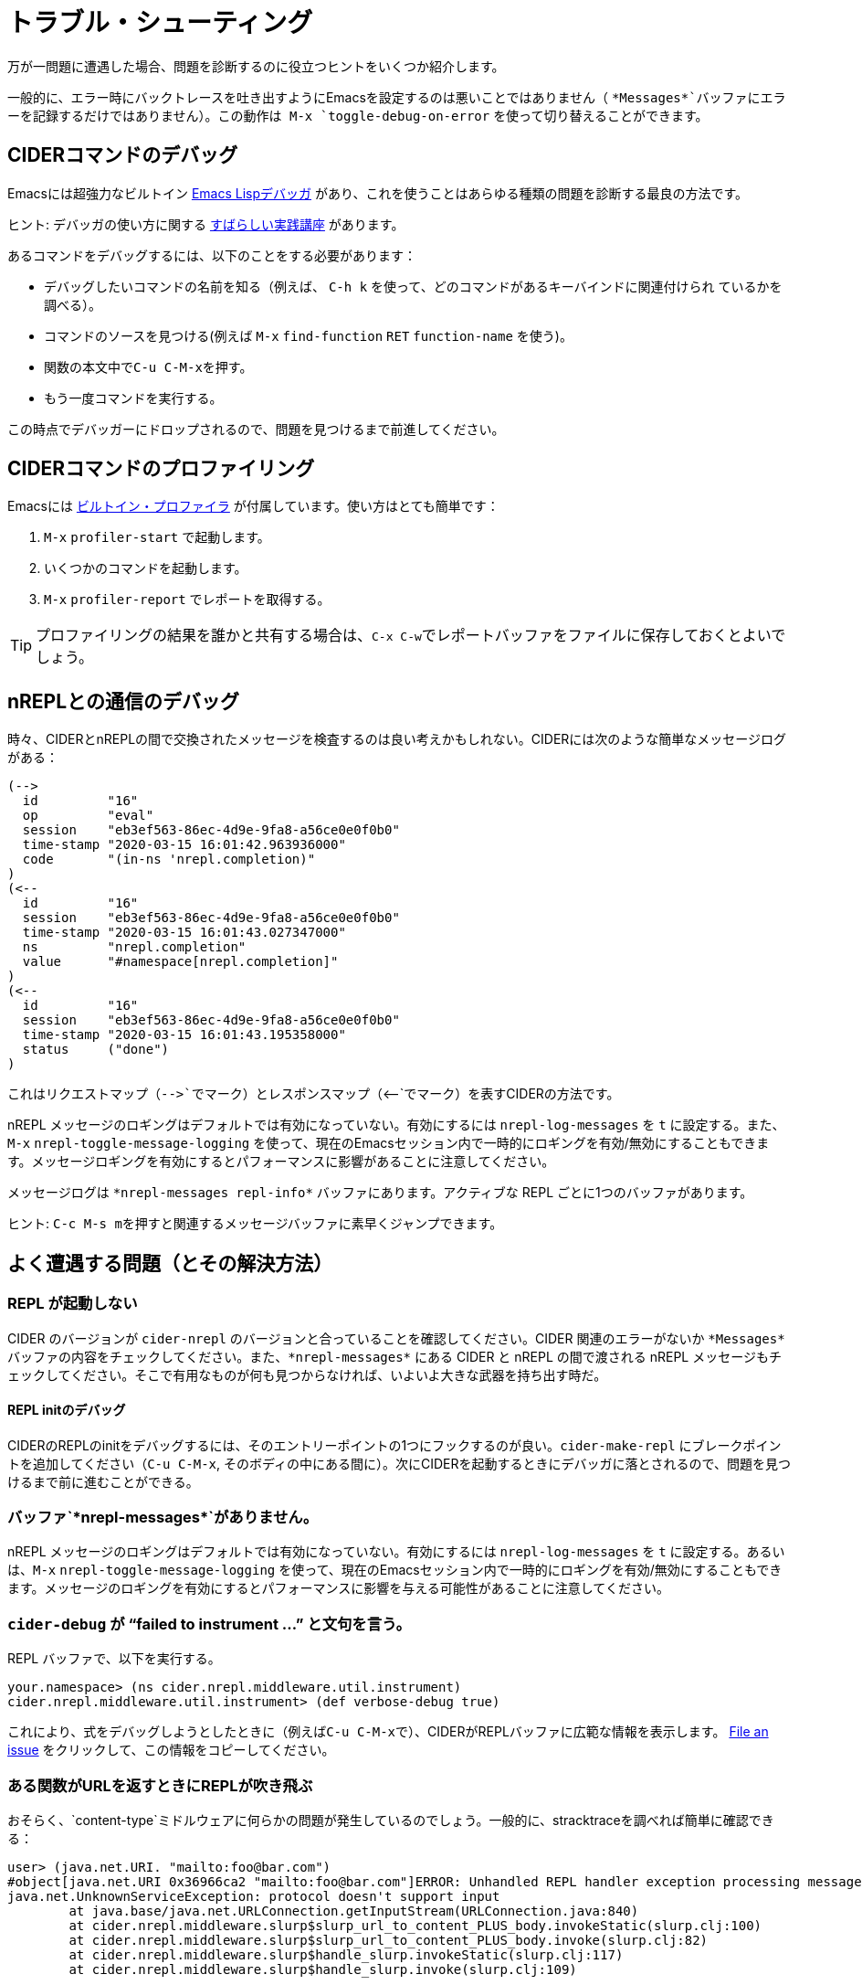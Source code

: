 = トラブル・シューティング
:experimental:

万が一問題に遭遇した場合、問題を診断するのに役立つヒントをいくつか紹介します。

一般的に、エラー時にバックトレースを吐き出すようにEmacsを設定するのは悪いことではありません（ `+*Messages*+`バッファにエラーを記録するだけではありません）。この動作は kbd:[M-x] `toggle-debug-on-error` を使って切り替えることができます。

== CIDERコマンドのデバッグ

Emacsには超強力なビルトイン  http://www.gnu.org/software/emacs/manual/html_node/elisp/Edebug.html[Emacs Lispデバッガ] があり、これを使うことはあらゆる種類の問題を診断する最良の方法です。

ヒント: デバッガの使い方に関する https://www.youtube.com/watch?v=odkYXXYOxpo[すばらしい実践講座] があります。

あるコマンドをデバッグするには、以下のことをする必要があります：

* デバッグしたいコマンドの名前を知る（例えば、 kbd:[C-h k] を使って、どのコマンドがあるキーバインドに関連付けられ ているかを調べる）。
* コマンドのソースを見つける(例えば kbd:[M-x] `find-function` kbd:[RET] `function-name` を使う)。
* 関数の本文中でkbd:[C-u C-M-x]を押す。
* もう一度コマンドを実行する。

この時点でデバッガーにドロップされるので、問題を見つけるまで前進してください。

== CIDERコマンドのプロファイリング

Emacsには https://www.gnu.org/software/emacs/manual/html_node/elisp/Profiling.html[ビルトイン・プロファイラ] が付属しています。使い方はとても簡単です：

. kbd:[M-x] `profiler-start` で起動します。
. いくつかのコマンドを起動します。
. kbd:[M-x] `profiler-report` でレポートを取得する。

TIP: プロファイリングの結果を誰かと共有する場合は、kbd:[C-x C-w]でレポートバッファをファイルに保存しておくとよいでしょう。

== nREPLとの通信のデバッグ

時々、CIDERとnREPLの間で交換されたメッセージを検査するのは良い考えかもしれない。CIDERには次のような簡単なメッセージログがある：

  (-->
    id         "16"
    op         "eval"
    session    "eb3ef563-86ec-4d9e-9fa8-a56ce0e0f0b0"
    time-stamp "2020-03-15 16:01:42.963936000"
    code       "(in-ns 'nrepl.completion)"
  )
  (<--
    id         "16"
    session    "eb3ef563-86ec-4d9e-9fa8-a56ce0e0f0b0"
    time-stamp "2020-03-15 16:01:43.027347000"
    ns         "nrepl.completion"
    value      "#namespace[nrepl.completion]"
  )
  (<--
    id         "16"
    session    "eb3ef563-86ec-4d9e-9fa8-a56ce0e0f0b0"
    time-stamp "2020-03-15 16:01:43.195358000"
    status     ("done")
  )

これはリクエストマップ（`+-->+`でマーク）とレスポンスマップ（`+<--+`でマーク）を表すCIDERの方法です。

nREPL メッセージのロギングはデフォルトでは有効になっていない。有効にするには `nrepl-log-messages` を `t` に設定する。また、kbd:[M-x] `nrepl-toggle-message-logging` を使って、現在のEmacsセッション内で一時的にロギングを有効/無効にすることもできます。メッセージロギングを有効にするとパフォーマンスに影響があることに注意してください。

メッセージログは `+*nrepl-messages repl-info*+` バッファにあります。アクティブな REPL ごとに1つのバッファがあります。

ヒント: kbd:[C-c M-s m]を押すと関連するメッセージバッファに素早くジャンプできます。

== よく遭遇する問題（とその解決方法）

=== REPL が起動しない

CIDER のバージョンが `cider-nrepl` のバージョンと合っていることを確認してください。CIDER 関連のエラーがないか `+*Messages*+` バッファの内容をチェックしてください。また、`+*nrepl-messages*+` にある CIDER と nREPL の間で渡される nREPL メッセージもチェックしてください。そこで有用なものが何も見つからなければ、いよいよ大きな武器を持ち出す時だ。

==== REPL initのデバッグ

CIDERのREPLのinitをデバッグするには、そのエントリーポイントの1つにフックするのが良い。`cider-make-repl` にブレークポイントを追加してください（kbd:[C-u C-M-x], そのボディの中にある間に）。次にCIDERを起動するときにデバッガに落とされるので、問題を見つけるまで前に進むことができる。

=== バッファ`+*nrepl-messages*+`がありません。

nREPL メッセージのロギングはデフォルトでは有効になっていない。有効にするには `nrepl-log-messages` を `t` に設定する。あるいは、kbd:[M-x] `nrepl-toggle-message-logging` を使って、現在のEmacsセッション内で一時的にロギングを有効/無効にすることもできます。メッセージのロギングを有効にするとパフォーマンスに影響を与える可能性があることに注意してください。

=== `cider-debug` が "`failed to instrument ...`" と文句を言う。

REPL バッファで、以下を実行する。

 your.namespace> (ns cider.nrepl.middleware.util.instrument)
 cider.nrepl.middleware.util.instrument> (def verbose-debug true)

これにより、式をデバッグしようとしたときに（例えばkbd:[C-u C-M-x]で）、CIDERがREPLバッファに広範な情報を表示します。 https://github.com/clojure-emacs/cider-nrepl/issues/new[File an issue] をクリックして、この情報をコピーしてください。

=== ある関数がURLを返すときにREPLが吹き飛ぶ

おそらく、`content-type`ミドルウェアに何らかの問題が発生しているのでしょう。一般的に、stracktraceを調べれば簡単に確認できる：

[source,clojure]
----
user> (java.net.URI. "mailto:foo@bar.com")
#object[java.net.URI 0x36966ca2 "mailto:foo@bar.com"]ERROR: Unhandled REPL handler exception processing message {:op slurp, :url mailto:foo@bar.com, :session 69c4d8e1-7bb4-45ad-8075-d21995fd50ab, :id 1579}
java.net.UnknownServiceException: protocol doesn't support input
	at java.base/java.net.URLConnection.getInputStream(URLConnection.java:840)
	at cider.nrepl.middleware.slurp$slurp_url_to_content_PLUS_body.invokeStatic(slurp.clj:100)
	at cider.nrepl.middleware.slurp$slurp_url_to_content_PLUS_body.invoke(slurp.clj:82)
	at cider.nrepl.middleware.slurp$handle_slurp.invokeStatic(slurp.clj:117)
	at cider.nrepl.middleware.slurp$handle_slurp.invoke(slurp.clj:109)
----

ミドルウェアを無効にするには、次のようにする：

[source,lisp]
----
(setq cider-repl-use-content-types t)
----

CIDER 0.25からはデフォルトで無効になっている。

=== Debugging freezes & lock-ups

Sometimes a CIDER command might hang for a while (e.g. due to a bug or a configuration issue). Such problems are super annoying, but are relatively easy to debug. Here are a few steps you can take in such situations:

* Do kbd:[M-x] `toggle-debug-on-quit`
* Reproduce the problem
* Hit kbd:[C-g] around 10 seconds into the hang

This will bring up a backtrace with the entire function stack, including function arguments. So you should be able to figure out what's going on (or at least what's being required).

=== Warning saying you have to use newer nREPL

CIDER currently requires at least nREPL 0.6 to work properly. As nREPL comes bundled with Leiningen and Boot, from time to time you might have to override the version supplied by them (e.g. if you're forced to use an older version of Leiningen or there's no release bundling the required nREPL version yet). Leiningen users can add this to their `profiles.clj` to force the proper dependency:

[source,clojure]
----
{:repl {:dependencies [[nrepl/nrepl "x.y.z"]]}}
----

The procedure is pretty similar for Boot.

IMPORTANT: Make sure you add the newer nREPL dependency to the `:dependencies` key instead of `:plugins` (where the `cider-nrepl` Lein plugin resides). That's a pretty common mistake.

Generally you're advised to use the newest nREPL with CIDER, as bugs get fixed in pretty much every release.

=== Missing clojure-... function after CIDER update

Most likely you've updated CIDER, without updating `clojure-mode` as well.

CIDER depends on `clojure-mode` and you should always update them together, as the latest CIDER version might depend on functionality present only in the latest `clojure-mode` version.

=== I upgraded CIDER using `package.el` and it broke

The built-in package manager isn't perfect and sometimes it messes up.  If you just updated and encountered an error you should try the following before opening an issue: Go into the `.emacs.d/elpa` directory, delete any folders related to CIDER, restart Emacs and then re-install the missing packages.  Note that the order here matters.

=== I upgraded CIDER using `package.el` and nothing changed

Emacs doesn't load the new files, it only installs them on disk.  To see the effect of changes you have to restart Emacs.

=== CIDER complains of the `cider-nrepl` version

This is a warning displayed on the REPL buffer when it starts, and usually looks like this:

____
*WARNING:* CIDER 0.18.0 requires cider-nrepl x.y.z, but you're currently using cider-nrepl a.b.c. Some functionality may not work properly!
____

where `a.b.c` might be an actual version, like `0.17.0`, or it might be `not installed` or `nil`.  The solution to this depends on what you see and on what you're doing.

==== You see a number like `X.X.X`, and you're starting the REPL with `cider-connect`

Your project specifies the wrong version for the cider-nrepl middleware. See the xref:basics/middleware_setup.adoc[instructions] in the "Middleware Setup" section.

==== You see `not installed` or `nil`, and you're starting the REPL with `cider-connect`

To use `cider-connect` you need to add the cider-nrepl middleware to your project. See the xref:basics/middleware_setup.adoc[instructions] in the "Middleware Setup" section.

==== You see `not installed` or `nil`, and you're starting the REPL with `cider-jack-in`

* Do `C-h v cider-inject-dependencies-at-jack-in`, and check that this variable is non-nil.
* Make sure your project depends on at least Clojure `1.7.0`.
* If you use Leiningen, make sure your `lein --version` is at least `2.9.0`.
* If you use Boot and you've changed `cider-boot-parameters`, that's probably the cause.

If the above doesn't work, you can try specifying the cider-nrepl middleware manually, as per the xref:basics/middleware_setup.adoc[instructions] in the "Middleware Setup" section.

==== You see a number like `X.X.X`, and you're starting the REPL with `cider-jack-in`

This means you're manually adding the cider-nrepl middleware in your project, but you shouldn't do that because `cider-jack-in` already does that for you. Look into the following files, and ensure you've removed all references to `cider-nrepl` and `nrepl`: `project.clj`, `build.boot`, `~/.lein/profiles.clj` and `~/.boot/profile.boot`.

=== I get some error related to refactor-nrepl on startup

The package `clj-refactor` would normally inject its own middleware on `cider-jack-in`, just as CIDER itself would. Usually that's not a problem, as long as you're using compatible versions of CIDER and `clj-refactor`, but if you're getting some error probably that's not the case. You've got two options to solve this:

* Use compatible versions of the two projects (e.g. their most recent snapshots or most recent stable releases)
* Disable the `clj-refactor` middleware injection:

[source,lisp]
----
(setq cljr-inject-dependencies-at-jack-in nil)
----

=== Off-by-one column numbers

Emacs and Clojure differ in their indexing of column numbers -- Emacs starts counting from 0 while Clojure starts from 1. Accordingly, the `cider-nrepl` middleware uses 1-based indexing and all conversions to 0-based indexing should be handled client-side. See https://github.com/clojure-emacs/cider/issues/2852.

=== Empty Java stacktraces

Occasionally the JVM might remove some stack frames, resulting in no stacktrace information being displayed in CIDER's error buffer.

That's caused by an JVM optimization (`OmitStackTraceInFastThrow`, enabled by default), which optimizes "built-in" exceptions that are thrown frequently enough to be cached and have no stacktrace.

You can turn off the optimization by adding the JVM flag `-XX:-OmitStackTraceInFastThrow` to whatever command you're using to start nREPL.

In particular, by adding it to a `deps.edn` file under an alias (eg. `:dev`)
[source,lisp]
---
{:aliases
 {:dev
  {:jvm-opts ["-XX:-OmitStackTraceInFastThrow"]
  ...}}}
---

Or by customising the jack-in options.
[source,lisp]
---
(setq cider-clojure-cli-parameters "-J-XX:-OmitStackTraceInFastThrow")
---

NOTE: Leiningen disables `OmitStackTraceInFastThrow` by default.

=== Errors Related to enrich-classpath

If you get any errors related to `enrich-classpath` when doing `cider-jack-in`, you can disable the `enrich-classpath` integration like this:

[source,lisp]
----
(setq cider-enrich-classpath nil)
----

=== Navigation to JDK sources doesn't work

Firstly, make sure that you are using enrich-classpath. `cider-enrich-classpath` should be truthy.  If you are launching your own repl process, it should have the enrich-classpath Leiningen plugin or `clojure` wrapper.

If you are on Linux and still can't navigate to the source of built-in methods like `.toUpperCase` you probably haven't installed the JDK sources. While you're at it - it's good to install the JDK's Javadocs as well. On Debian/Ubuntu:

[source,shell]
----
$ sudo apt install openjdk-17-source openjdk-17-doc
----

On Red Hat/Fedora/CentOS:

[source,shell]
----
$ sudo dnf install java-17-openjdk-src java-17-openjdk-javadoc
----

On Guix:

[source,shell]
----
$ guix package -i openjdk:jdk
----

NOTE: On Windows and macOS the JDK source code is bundled with the JDK.

=== Pressing `RET` in the REPL does not evaluate forms

Are you a Paredit user? Have you enabled for the REPL buffers?

In recent versions of Paredit (25+), `RET` is bound to `paredit-RET`. This can cause unexpected behaviour in the repl when `paredit-mode` is enabled, e.g. it appears to hang after hitting `RET` instead of evaluating the last form.

You can disable this Paredit behaviour by adding the following to your `init.el`:

[source,lisp]
----
(define-key paredit-mode-map (kbd "RET") nil)
----

=== Interactions fail with `No linked CIDER sessions`

If any interactive feature is being shortcircuited for you with the message `No linked CIDER sessions`, that's due to one of the following reasons:

* You're evaluating code in a buffer from a project that hasn't started a repl
  * You can fix this by switching instead to a project that has.
  * You can also, simply, start a repl in the current project.
* There's a bug in the CIDER/Sesman integration
  * Session linking generally works by determining whether the current buffer is related to the classpath of some REPL.
  * You can obtain debug info echoed to the `*messages*` buffer by running `M-x cider-debug-sesman-friendly-session-p` on the problematic buffer.
    * By reading it, you might be able to determine why CIDER failed to see the relationship between `(buffer-filename)` and the classpath.
    * Feel free to created a detailed GitHub issue including this information.
